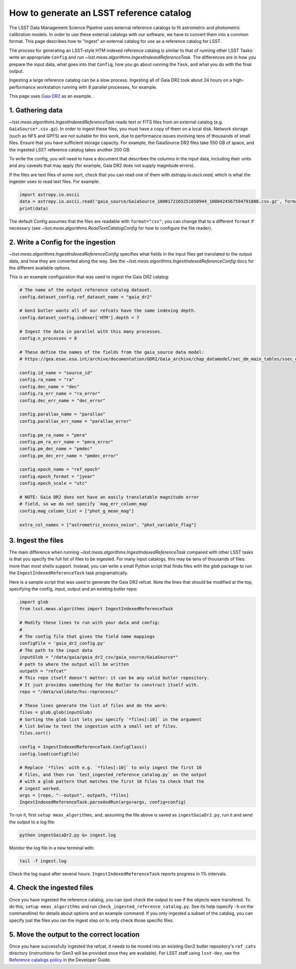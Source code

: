 #########################################
How to generate an LSST reference catalog
#########################################

The LSST Data Management Science Pipeline uses external reference catalogs to fit astrometric and photometric calibration models.
In order to use these external catalogs with our software, we have to convert them into a common format.
This page describes how to "ingest" an external catalog for use as a reference catalog for LSST.

The process for generating an LSST-style HTM indexed reference catalog is similar to that of running other LSST Tasks: write an appropriate ``Config`` and run `~lsst.meas.algorithms.IngestIndexedReferenceTask`.
The differences are in how you prepare the input data, what goes into that ``Config``, how you go about running the ``Task``, and what you do with the final output.

Ingesting a large reference catalog can be a slow process.
Ingesting all of Gaia DR2 took about 24 hours on a high-performance workstation running with 8 parallel processes, for example.

This page uses `Gaia DR2`_ as an example.

.. _Gaia DR2: https://www.cosmos.esa.int/web/gaia/dr2

1. Gathering data
=================

`~lsst.meas.algorithms.IngestIndexedReferenceTask` reads text or FITS files from an external catalog (e.g. ``GaiaSource*.csv.gz``).
In order to ingest these files, you must have a copy of them on a local disk.
Network storage (such as NFS and GPFS) are not suitable for this work, due to performance issues involving tens of thousands of small files.
Ensure that you have sufficient storage capacity.
For example, the GaiaSource DR2 files take 550 GB of space, and the ingested LSST reference catalog takes another 200 GB.

To write the config, you will need to have a document that describes the columns in the input data, including their units and any caveats that may apply (for example, Gaia DR2 does not supply magnitude errors).

If the files are text files of some sort, check that you can read one of them with `astropy.io.ascii.read`, which is what the ingester uses to read text files. For example:

.. code-block:: python

    import astropy.io.ascii
    data = astropy.io.ascii.read('gaia_source/GaiaSource_1000172165251650944_1000424567594791808.csv.gz', format='csv')
    print(data)

The default Config assumes that the files are readable with ``format="csv"``; you can change that to a different ``format`` if necessary (see `~lsst.meas.algorithms.ReadTextCatalogConfig` for how to configure the file reader).

2. Write a Config for the ingestion
===================================

`~lsst.meas.algorithms.IngestIndexedReferenceConfig` specifies what fields in the input files get translated to the output data, and how they are converted along the way. See the `~lsst.meas.algorithms.IngestIndexedReferenceConfig` docs for the different available options.

This is an example configuration that was used to ingest the Gaia DR2 catalog:

.. code-block:: python

    # The name of the output reference catalog dataset.
    config.dataset_config.ref_dataset_name = "gaia_dr2"

    # Gen3 butler wants all of our refcats have the same indexing depth.
    config.dataset_config.indexer['HTM'].depth = 7

    # Ingest the data in parallel with this many processes.
    config.n_processes = 8

    # These define the names of the fields from the gaia_source data model:
    # https://gea.esac.esa.int/archive/documentation/GDR2/Gaia_archive/chap_datamodel/sec_dm_main_tables/ssec_dm_gaia_source.html

    config.id_name = "source_id"
    config.ra_name = "ra"
    config.dec_name = "dec"
    config.ra_err_name = "ra_error"
    config.dec_err_name = "dec_error"

    config.parallax_name = "parallax"
    config.parallax_err_name = "parallax_error"

    config.pm_ra_name = "pmra"
    config.pm_ra_err_name = "pmra_error"
    config.pm_dec_name = "pmdec"
    config.pm_dec_err_name = "pmdec_error"

    config.epoch_name = "ref_epoch"
    config.epoch_format = "jyear"
    config.epoch_scale = "utc"

    # NOTE: Gaia DR2 does not have an easily translatable magnitude error
    # field, so we do not specify `mag_err_column_map`
    config.mag_column_list = ["phot_g_mean_mag"]

    extra_col_names = ["astrometric_excess_noise", "phot_variable_flag"]


3. Ingest the files
===================

The main difference when running `~lsst.meas.algorithms.IngestIndexedReferenceTask` compared with other LSST tasks is that you specify the full list of files to be ingested.
For many input catalogs, this may be tens of thousands of files: more than most shells support.
Instead, you can write a small Python script that finds files with the `glob` package to run the ``IngestIndexedReferenceTask`` task programatically.

Here is a sample script that was used to generate the Gaia DR2 refcat.
Note the lines that should be modified at the top, specifying the config, input, output and an existing butler repo:

.. code-block:: python

    import glob
    from lsst.meas.algorithms import IngestIndexedReferenceTask

    # Modify these lines to run with your data and config:
    #
    # The config file that gives the field name mappings
    configFile = 'gaia_dr2_config.py'
    # The path to the input data
    inputGlob = "/data/gaia/gaia_dr2_csv/gaia_source/GaiaSource*"
    # path to where the output will be written
    outpath = "refcat"
    # This repo itself doesn't matter: it can be any valid butler repository.
    # It just provides something for the Butler to construct itself with.
    repo = "/data/validate/hsc-reprocess/"

    # These lines generate the list of files and do the work:
    files = glob.glob(inputGlob)
    # Sorting the glob list lets you specify `*files[:10]` in the argument
    # list below to test the ingestion with a small set of files.
    files.sort()

    config = IngestIndexedReferenceTask.ConfigClass()
    config.load(configFile)

    # Replace `*files` with e.g. `*files[:10]` to only ingest the first 10
    # files, and then run `test_ingested_reference_catalog.py` on the output
    # with a glob pattern that matches the first 10 files to check that the
    # ingest worked.
    args = [repo, "--output", outpath, *files]
    IngestIndexedReferenceTask.parseAndRun(args=args, config=config)

To run it, first ``setup meas_algorithms``, and, assuming the file above is
saved as ``ingestGaiaDr2.py``, run it and send the output to a log file:

.. code-block:: sh

    python ingestGaiaDr2.py &> ingest.log

Monitor the log file in a new terminal with:

.. code-block:: sh

    tail -f ingest.log

Check the log ouput after several hours.
``IngestIndexedReferenceTask`` reports progress in 1% intervals.

4. Check the ingested files
===========================

Once you have ingested the reference catalog, you can spot check the output to see if the objects were transfered.
To do this, ``setup meas_algorithms`` and run ``check_ingested_reference_catalog.py``.
See its help (specify ``-h`` on the commandline) for details about options and an example command.
If you only ingested a subset of the catalog, you can specify just the files you ran the ingest step on to only check those specific files.

5. Move the output to the correct location
==========================================

Once you have successfully ingested the refcat, it needs to be moved into an existing Gen2 butler repository's ``ref_cats`` directory (instructions for Gen3 will be provided once they are available).
For LSST staff using ``lsst-dev``, see the `Reference catalogs policy <https://developer.lsst.io/services/datasets.html#reference-catalogs>`_ in the Developer Guide.

.. _datasets policy: https://developer.lsst.io/services/datasets.html
